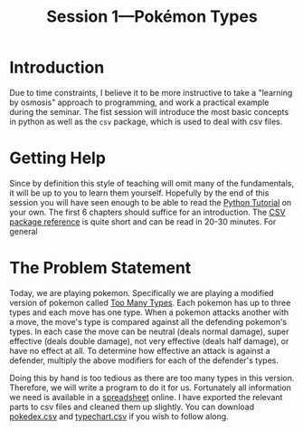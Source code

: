 #+title: Session 1---Pokémon Types
#+HTML_HEAD: <link rel="stylesheet" type="text/css" href="css/main_theme.css" />

* Introduction

Due to time constraints, I believe it to be more instructive to take
a "learning by osmosis" approach to programming, and work a practical
example during the seminar.
The fist session will introduce the most basic concepts in python as well as
the ~csv~ package, which is used to deal with csv files.

* Getting Help

Since by definition this style of teaching will omit many of the fundamentals,
it will be up to you to learn them yourself.
Hopefully by the end of this session you will have seen enough to be able
to read the [[https://docs.python.org/3/tutorial/index.html][Python Tutorial]] on your own.
The first 6 chapters should suffice for an introduction.
The [[https://docs.python.org/3/library/csv.html][CSV package reference]] is quite short and can be read in 20-30 minutes.
For general 


* The Problem Statement

Today, we are playing pokemon. Specifically we are playing a modified version
of pokemon called [[https://www.pokecommunity.com/threads/pokemon-too-many-types-as-seen-in-alpharads-video.501317/][Too Many Types]].
Each pokemon has up to three types and each move has one type.
When a pokemon attacks another with a move, the move's type is compared
against all the defending pokemon's types.
In each case the move can be
neutral (deals normal damage),
super effective (deals double damage),
not very effective (deals half damage),
or have no effect at all.
To determine how effective an attack is against a defender,
multiply the above modifiers for each of the defender's types.

Doing this by hand is too tedious as there are too many types in this version.
Therefore, we will write a program to do it for us.
Fortunately all information we need is available in a [[https://docs.google.com/spreadsheets/d/1WxYmHs_ZsgzLUrL8WfEGN-JHdToubXHvi942ViDIG8k/][spreadsheet]] online.
I have exported the relevant parts to csv files and cleaned them up slightly.
You can download [[file:resources/pokedex.csv][pokedex.csv]] and [[file:resources/typechart.csv][typechart.csv]] if you wish to follow along.
